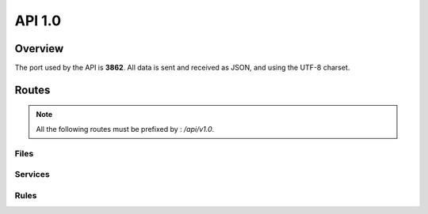 =================================
API 1.0
=================================

Overview
========

The port used by the API is **3862**. All data is sent and received as JSON, and using the UTF-8 charset.

Routes
======

.. note::
  All the following routes must be prefixed by : `/api/v1.0`.

Files
-----

.. http:get:: /files

  List the files.

  **Example request**:

  .. sourcecode:: http

    GET /api/v1.0/files HTTP/1.1
    Host: 127.0.0.1
    Accept: application/json

  **Example response**:

  .. sourcecode:: http

    HTTP/1.1 200 OK
    Vary: Accept
    Content-Type: application/json

    {
      "files": [
        {
          "fid": "10a0a66a-522b-57c6-aa96-bfba35afa12a",
          "filename": "toto",
          "size": 256,
          "owners": ["A", "B", "C"],
          "uptodate": ["A", "C"]
        },
        {
          "fid": "758644be-7d76-52f9-ad5e-add997549664",
          "filename": "photos/foo.jpg",
          "size": 12345,
          "owners": ["A", "B"],
          "uptodate": ["A", "B"]
        }
      ]
    }

  :query offset: Default to 0. The starting offset.
  :query limit: Default to 20. The maximum number of elements returned.


.. http:get:: /files/(string:fid)/metadata

  Return the metadata of a file.

  **Example request**:

  .. sourcecode:: http

    GET /api/v1.0/files/758644be-7d76-52f9-ad5e-add997549664/metadata HTTP/1.1
    Host: 127.0.0.1
    Accept: application/json

  **Example response**:

  .. sourcecode:: http

    HTTP/1.1 200 OK
    Vary: Accept
    Content-Type: application/json

    {
      "fid": 758644be-7d76-52f9-ad5e-add997549664,
      "filename": "toto",
      "size": 256,
      "owners": ["A", "B", "C"],
      "uptodate": ["A", "C"]
    }

Services
-------

.. http:get:: /services

  List all the services.

  **Example request**:

  .. sourcecode:: http

    GET /api/v1.0/services HTTP/1.1
    Host: 127.0.0.1
    Accept: application/json

  **Example response**:

  .. sourcecode:: http

    HTTP/1.1 200 OK
    Vary: Accept
    Content-Type: application/json

    {
      "services": [
        {
          "name": "A",
          "sid": "eae32bc5-57c4-5e0b-bb8f-c91b5152af0e",
          "driver": "local_storage",
          "options": {
            "root": "example/A"
          }
        },
        {
          "name": "B",
          "sid": "eae398c5-51c4-5e4b-bb8f-d02c6263b01f",
          "driver": "local_storage",
          "options": {
            "root": "example/B"
          }
        }
      ]
    }


.. http:get:: /services/(sid)

  Return the description of a given service, by service id.

  **Example request**:

  .. sourcecode:: http

    GET /api/v1.0/services/eae32bc5-57c4-5e0b-bb8f-c91b5152af0e HTTP/1.1
    Host: 127.0.0.1
    Accept: application/json

  **Example response**:

  .. sourcecode:: http

    HTTP/1.1 200 OK
    Vary: Accept
    Content-Type: application/json

    {
      "name": "A",
      "driver": "local_storage",
      "options": {
        "root": "example/A"
      }
    }

.. http:get:: /services/(sid)/stats

  Return the stats of a given service (age, cpu, memory, status, name).

  **Example request**:

  .. sourcecode:: http

    GET /api/v1.0/services/eae32bc5-57c4-5e0b-bb8f-c91b5152af0e/stats HTTP/1.1
    Host: 127.0.0.1
    Accept: application/json

  **Example response**:

  .. sourcecode:: http

    HTTP/1.1 200 OK
    Vary: Accept
    Content-Type: application/json

    {
      "info": {
        "age": 20.701695919036865,
        "cpu": 0.0,
        "create_time": 1406628957.07,
        "ctime": "0:00.19",
        "mem": 1.8,
        "mem_info1": "18M",
        "mem_info2": "707M",
        "started": 1406628957.370584
      },
      "name": "A",
      "status": "ok",
      "time": 1406628978.109587
    }

  **Example error**:

  .. sourcecode:: http

    HTTP/1.1 404 Not Found
    Vary: Accept
    Content-Type: application/json

    {
      "reason": "service not found: no such id",
      "status": "error",
    }

  .. sourcecode:: http

    HTTP/1.1 409 Conflict
    Vary: Accept
    Content-Type: application/json

    {
      "reason": "service not running",
      "status": "error",
    }

.. http:get:: /services/(sid)/status

  Return the status of a given service.

  **Example request**:

  .. sourcecode:: http

    GET /api/v1.0/services/eae32bc5-57c4-5e0b-bb8f-c91b5152af0e/status HTTP/1.1
    Host: 127.0.0.1
    Accept: application/json

  **Example response**:

  .. sourcecode:: http

    HTTP/1.1 200 OK
    Vary: Accept
    Content-Type: application/json

    {
      "name": "A",
      "status": "active",
      "time": 1406628978.109587
    }

  .. sourcecode:: http

    HTTP/1.1 200 OK
    Vary: Accept
    Content-Type: application/json

    {
      "name": "A",
      "status": "stopped",
      "time": 1406628978.109587
    }

  **Example error**:

  .. sourcecode:: http

    HTTP/1.1 404 Not Found
    Vary: Accept
    Content-Type: application/json

    {
      "reason": "service not found",
      "status": "error",
    }

.. http:put:: /services/(sid)/stop

  Stop a given service.

  **Example request**:

  .. sourcecode:: http

    PUT /api/v1.0/services/eae32bc5-57c4-5e0b-bb8f-c91b5152af0e/stop HTTP/1.1
    Host: 127.0.0.1
    Accept: application/json

  **Example response**:

  .. sourcecode:: http

    HTTP/1.1 200 OK
    Vary: Accept
    Content-Type: application/json

    {
      "name": "A",
      "status": "ok",
      "time": 1406629516.531318
    }

  **Example error**:

  .. sourcecode:: http

    HTTP/1.1 404 Not Found
    Vary: Accept
    Content-Type: application/json

    {
      "reason": "service not found",
      "status": "error",
    }

  .. sourcecode:: http

    HTTP/1.1 409 Conflict
    Vary: Accept
    Content-Type: application/json

    {
      "reason": "service already stopped",
      "status": "error",
    }

.. http:put:: /services/(sid)/start

  Start a given service.

  **Example request**:

  .. sourcecode:: http

    PUT /api/v1.0/services/eae32bc5-57c4-5e0b-bb8f-c91b5152af0e/start HTTP/1.1
    Host: 127.0.0.1
    Accept: application/json

  **Example response**:

  .. sourcecode:: http

    HTTP/1.1 200 OK
    Vary: Accept
    Content-Type: application/json

    {
      "name": "A",
      "status": "ok",
      "time": 1406629516.531318
    }

  **Example error**:

  .. sourcecode:: http

    HTTP/1.1 404 Not Found
    Vary: Accept
    Content-Type: application/json

    {
      "reason": "service not found",
      "status": "error",
    }

  .. sourcecode:: http

    HTTP/1.1 409 Conflict
    Vary: Accept
    Content-Type: application/json

    {
      "reason": "service already running",
      "status": "error",
    }

.. http:put:: /services/(name)/restart

  Stop and start a given service.

  **Example request**:

  .. sourcecode:: http

    PUT /api/v1.0/services/eae32bc5-57c4-5e0b-bb8f-c91b5152af0e/restart HTTP/1.1
    Host: 127.0.0.1
    Accept: application/json

  **Example response**:

  .. sourcecode:: http

    HTTP/1.1 200 OK
    Vary: Accept
    Content-Type: application/json

    {
      "name": "A",
      "status": "ok",
      "time": 1406629516.531318
    }

  **Example error**:

  .. sourcecode:: http

    HTTP/1.1 404 Not Found
    Vary: Accept
    Content-Type: application/json

    {
      "reason": "service not found",
      "status": "error",
    }

  .. sourcecode:: http

    HTTP/1.1 409 Conflict
    Vary: Accept
    Content-Type: application/json

    {
      "reason": "service not running",
      "status": "error",
    }

Rules
-----

.. http:get:: /rules

  Get the rules

  **Example request**:

  .. sourcecode:: http

    GET /api/v1.0/rules HTTP/1.1
    Host: 127.0.0.1
    Accept: application/json

  **Example response**:

  .. sourcecode:: http

    HTTP/1.1 200 OK
    Vary: Accept
    Content-Type: application/json

    {
      "rules": [
        {
          "match": {"path": "/"},
          "sync": ["A"]
        },
        {
          "match": {"path": "/backedup/", "mime": ["application/pdf"]},
          "sync": ["B"]
        }
      ]
    }

.. http:put:: /rules

  Update the rules

  **Example request**:

  .. sourcecode:: http

    PUT /api/v1.0/rules HTTP/1.1
    Host: 127.0.0.1
    Accept: application/json

    {
      "rules": [
        {
          "match": {"path": "/"},
          "sync": ["A"]
        },
        {
          "match": {"path": "/backedup/", "mime": ["application/pdf"]},
          "sync": ["B"]
        }
      ]
    }

  **Example response**:

  .. sourcecode:: http

    HTTP/1.1 200 OK
    Vary: Accept
    Content-Type: application/json

    {
      "status": "ok"
    }

.. http:put:: /rules/reload

  Apply the rules (if they changed since the last time)

  **Example request**:

  .. sourcecode:: http

    PUT /api/v1.0/rules/reload HTTP/1.1
    Host: 127.0.0.1
    Accept: application/json

  **Example response**:

  .. sourcecode:: http

    HTTP/1.1 200 OK
    Vary: Accept
    Content-Type: application/json

    {
      "status": "ok"
    }
